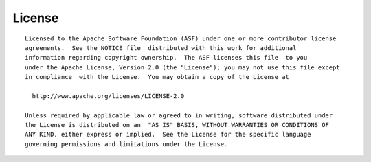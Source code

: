 .. dlab documentation master file, created by
   sphinx-quickstart on Tue Jul 16 15:44:29 2019.
   You can adapt this file completely to your liking, but it should at least
   contain the root `toctree` directive.

License
=======

::


 Licensed to the Apache Software Foundation (ASF) under one or more contributor license
 agreements.  See the NOTICE file  distributed with this work for additional
 information regarding copyright ownership.  The ASF licenses this file  to you
 under the Apache License, Version 2.0 (the "License"); you may not use this file except
 in compliance  with the License.  You may obtain a copy of the License at

   http://www.apache.org/licenses/LICENSE-2.0

 Unless required by applicable law or agreed to in writing, software distributed under
 the License is distributed on an  "AS IS" BASIS, WITHOUT WARRANTIES OR CONDITIONS OF
 ANY KIND, either express or implied.  See the License for the specific language
 governing permissions and limitations under the License.



